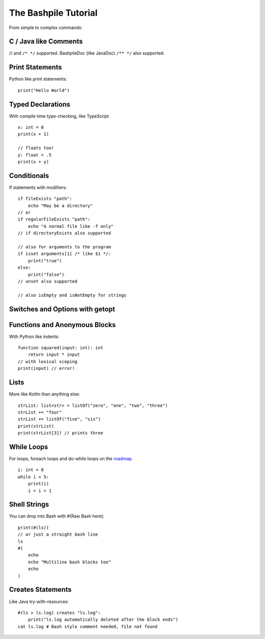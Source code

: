 ======================
The Bashpile Tutorial
======================

From simple to complex commands:

C / Java like Comments
======================
// and ``/* */`` supported.  BashpileDoc (like JavaDoc) ``/** */`` also supported.

Print Statements
================
Python like print statements:
::

    print("Hello World")

Typed Declarations
==================
With compile time type-checking, like TypeScript
::

    x: int = 0
    print(x + 1)

    // floats too!
    y: float = .5
    print(x + y)

Conditionals
============
If statements with modifiers:
::

    if fileExists "path":
        echo "May be a directory"
    // or
    if regularFileExists "path":
        echo "A normal file like -f only"
    // if directoryExists also supported

    // also for arguments to the program
    if isset arguments[1] /* like $1 */:
        print("true")
    else:
        print("false")
    // unset also supported

    // also isEmpty and isNotEmpty for strings

Switches and Options with getopt
================================

Functions and Anonymous Blocks
==============================
With Python like indents:
::

    function squared(input: int): int
        return input * input
    // with lexical scoping
    print(input) // error!

Lists
=====
More like Kotlin than anything else:
::

    strList: list<str> = listOf("zero", "one", "two", "three")
    strList += "four"
    strList += listOf("five", "six")
    print(strList)
    print(strList[3]) // prints three

While Loops
===========
For loops, foreach loops and do-while loops on the roadmap_.
::

    i: int = 0
    while i < 5:
        print(i)
        i = i + 1

.. _roadmap: https://github.com/michael-amiethyst/homebrew-bashpile/blob/0.21.8/docs/contributor/roadmap.md

Shell Strings
=============
You can drop into Bash with #(Raw Bash here):
::

    print(#(ls))
    // or just a straight bash line
    ls
    #(
        echo
        echo "Multiline bash blocks too"
        echo
    )

Creates Statements
==================
Like Java try-with-resources:
::

    #(ls > ls.log) creates "ls.log":
        print("ls.log automatically deleted after the block ends")
    cat ls.log # Bash style comment needed, file not found